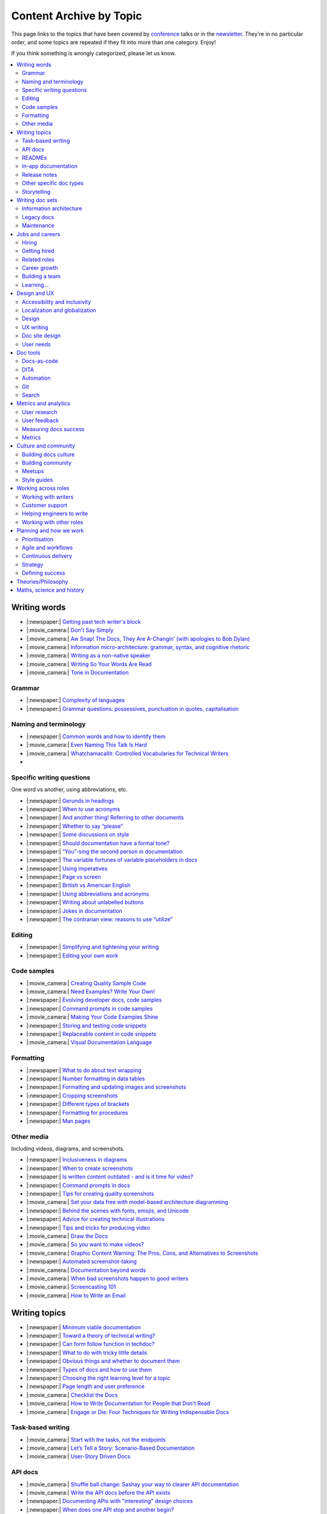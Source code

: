 Content Archive by Topic
========================

This page links to the topics that have been covered by `conference </conf/>`__ talks or in the `newsletter </newsletter/>`__.
They're in no particular order, and some topics are repeated if they fit into more than one category.
Enjoy!

If you think something is wrongly categorized, please let us know.

.. contents::
   :local:
   :depth: 2
   :backlinks: none
   
Writing words
-------------

- |:newspaper:| `Getting past tech writer's block </blog/newsletter-may-2023/#getting-past-tech-writer-s-block>`__
- |:movie_camera:| `Don't Say Simply </videos/prague/2018/don-t-say-simply-jim-fisher/>`__
- |:movie_camera:| `Aw Snap! The Docs, They Are A-Changin’ (with apologies to Bob Dylan) </videos/eu/2017/aw-snap-the-docs-they-are-a-changin-with-apologies-to-bob-dylan-kate-wilcox/>`__
- |:movie_camera:| `Information micro-architecture: grammar, syntax, and cognitive rhetoric </videos/eu/2016/information-micro-architecture-grammar-syntax-and-cognitive-rhetoric-rory-tanner/>`__
- |:movie_camera:| `Writing as a non-native speaker </videos/eu/2016/writing-as-a-non-native-speaker-istvan-zoltan-szabo/>`__
- |:movie_camera:| `Writing So Your Words Are Read </videos/na/2016/writing-so-your-words-are-read-tracy-osborn/>`__
- |:movie_camera:| `Tone in Documentation <https://www.youtube.com/watch?v=hmyTYDvOXsk&list=PLZAeFn6dfHpnHBLE4qEUwg1LjhDZEvC2A&index=8>`__

Grammar
~~~~~~~

- |:newspaper:| `Complexity of languages </blog/newsletter-april-2023/#setting-boundaries>`__
- |:newspaper:| `Grammar questions: possessives, punctuation in quotes, capitalisation </blog/newsletter-december-2018/#grammar-and-style-questions>`__

Naming and terminology
~~~~~~~~~~~~~~~~~~~~~~

- |:newspaper:| `Common words and how to identify them </blog/newsletter-june-2020/#common-words-and-how-to-identify-them>`__
- |:movie_camera:| `Even Naming This Talk Is Hard </videos/na/2017/even-naming-this-talk-is-hard-ruthie-bendor/>`__
- |:movie_camera:| `Whatchamacallit: Controlled Vocabularies for Technical Writers </videos/eu/2015/whatchamacallit-controlled-vocabularies-for-technical-writers-eboillat/>`__
- 

Specific writing questions
~~~~~~~~~~~~~~~~~~~~~~~~~~

One word vs another, using abbreviations, etc.

- |:newspaper:| `Gerunds in headings </blog/newsletter-october-2022/#gerunds-in-headings>`__
- |:newspaper:| `When to use acronyms </blog/newsletter-september-2022/#when-to-use-acronyms>`__
- |:newspaper:| `And another thing! Referring to other documents </blog/newsletter-july-2022/#and-another-thing-referring-to-other-documents>`__
- |:newspaper:| `Whether to say “please” </blog/newsletter-june-2022/#whether-to-say-please>`__
- |:newspaper:| `Some discussions on style </blog/newsletter-march-2020/#some-discussions-on-style>`__
- |:newspaper:| `Should documentation have a formal tone? </blog/newsletter-december-2019/#should-documentation-have-a-formal-tone>`__
- |:newspaper:| `“You”-sing the second person in documentation </blog/newsletter-november-2019/#you-sing-the-second-person-in-documentation>`__
- |:newspaper:| `The variable fortunes of variable placeholders in docs </blog/newsletter-may-2019/#the-variable-fortunes-of-variable-placeholders-in-docs>`__
- |:newspaper:| `Using imperatives </blog/newsletter-may-2018/#using-imperatives-in-documentation>`__
- |:newspaper:| `Page vs screen </blog/newsletter-august-2018/#in-the-time-of-web-based-applications-what-is-a-page-and-what-is-a-screen>`__
- |:newspaper:| `British vs American English </blog/newsletter-december-2017/#canceled-vs-cancelled-and-other-adventures-in-american-and-british-english>`__
- |:newspaper:| `Using abbreviations and acronyms </blog/newsletter-november-2016/#using-abbreviations-and-acronyms-in-documentation>`__
- |:newspaper:| `Writing about unlabelled buttons </blog/newsletter-july-2017/#documenting-unlabeled-buttons>`__
- |:newspaper:| `Jokes in documentation </blog/newsletter-july-2017/#keep-your-jokes-out-of-my-documentation>`__
- |:newspaper:| `The contrarian view: reasons to use “utilize” </blog/newsletter-march-2022/#the-contrarian-view-reasons-to-use-utilize>`__

Editing
~~~~~~~

- |:newspaper:| `Simplifying and tightening your writing </blog/newsletter-december-2016/#simplifying-and-tightening-your-writing>`__
- |:newspaper:| `Editing your own work </blog/newsletter-october-2017/#proofreading-and-copyediting-your-own-work>`__

Code samples
~~~~~~~~~~~~

- |:movie_camera:| `Creating Quality Sample Code </videos/portland/2020/creating-quality-sample-code-jessica-garson/>`__
- |:movie_camera:| `Need Examples? Write Your Own! </videos/prague/2020/need-examples-write-your-own-joe-malin/>`__
- |:newspaper:| `Evolving developer docs, code samples </blog/newsletter-april-2018/#evolving-your-developer-docs-as-your-product-matures>`__
- |:newspaper:| `Command prompts in code samples </blog/newsletter-october-2018/#to-prompt-or-not-to-prompt-that-is-the-question>`__
- |:movie_camera:| `Making Your Code Examples Shine </videos/portland/2018/making-your-code-examples-shine-larry-ullman/>`__
- |:newspaper:| `Storing and testing code snippets </blog/newsletter-september-2017/#storing-and-testing-code-snippets>`__
- |:newspaper:| `Replaceable content in code snippets </blog/newsletter-may-2017/#replaceable-content-in-code-snippets>`__
- |:movie_camera:| `Visual Documentation Language </videos/eu/2015/visual-documentation-language-sheinen/>`__

Formatting
~~~~~~~~~~

- |:newspaper:| `What to do about text wrapping </blog/newsletter-july-2019/#what-to-do-about-text-wrapping>`__
- |:newspaper:| `Number formatting in data tables </blog/newsletter-april-2018/#number-formatting-in-data-tables>`__
- |:newspaper:| `Formatting and updating images and screenshots </blog/newsletter-november-2017/#worth-it-images-screenshots>`__
- |:newspaper:| `Cropping screenshots </blog/newsletter-june-2017/#how-do-you-crop-your-screenshots>`__
- |:newspaper:| `Different types of brackets </blog/newsletter-november-2017/#a-by-any-other-name>`__
- |:newspaper:| `Formatting for procedures </blog/newsletter-march-2017/#know-the-rules-for-formatting-procedures-and-when-to-break-them>`__
- |:newspaper:| `Man pages </blog/newsletter-december-2017/#it-s-just-documentation-man>`__

Other media
~~~~~~~~~~~

Including videos, diagrams, and screenshots.

- |:newspaper:| `Inclusiveness in diagrams </blog/newsletter-february-2023/#inclusiveness-in-diagrams>`__
- |:newspaper:| `When to create screenshots </blog/newsletter-december-2022/#when-to-create-screenshots>`__
- |:newspaper:| `Is written content outdated - and is it time for video? </blog/newsletter-may-2022/#is-written-content-outdated-and-is-it-time-for-video>`__
- |:newspaper:| `Command prompts in docs </blog/newsletter-october-2020/#command-prompts-in-docs>`__
- |:newspaper:| `Tips for creating quality screenshots </blog/newsletter-may-2020/#tips-for-creating-quality-screenshots>`__
- |:movie_camera:| `Set your data free with model-based architecture diagramming </videos/portland/2020/set-your-data-free-with-model-based-architecture-diagramming-avi-flax/>`__
- |:newspaper:| `Behind the scenes with fonts, emojis, and Unicode </blog/newsletter-october-2019/#behind-the-scenes-with-fonts-emojis-and-unicode>`__
- |:newspaper:| `Advice for creating technical illustrations </blog/newsletter-august-2019/#advice-for-creating-technical-illustrations>`__
- |:newspaper:| `Tips and tricks for producing video </blog/newsletter-may-2019/#tips-and-tricks-for-producing-videos>`__
- |:movie_camera:| `Draw the Docs </videos/portland/2019/draw-the-docs-alicja-raszkowska/>`__
- |:movie_camera:| `So you want to make videos? </videos/prague/2018/so-you-want-to-make-videos-sarah-ley-hamilton/>`__
- |:movie_camera:| `Graphic Content Warning: The Pros, Cons, and Alternatives to Screenshots </videos/portland/2018/graphic-content-warning-the-pros-cons-and-alternatives-to-screenshots-steve-stegelin/>`__
- |:newspaper:| `Automated screenshot-taking </blog/newsletter-april-2018/#new-tool-to-try-out-automated-screenshots>`__
- |:movie_camera:| `Documentation beyond words </videos/eu/2017/documentation-beyond-words-chris-ward/>`__
- |:movie_camera:| `When bad screenshots happen to good writers </videos/eu/2016/when-bad-screenshots-happen-to-good-writers-swapnil-ogale/>`__
- |:movie_camera:| `Screencasting 101 </videos/eu/2015/screencasting-101-dpotter/>`__
- |:movie_camera:| `How to Write an Email </videos/eu/2015/how-to-write-an-email-ecaine/>`__

Writing topics
--------------

- |:newspaper:| `Minimum viable documentation </blog/newsletter-november-2022/#minimum-viable-documentation>`__
- |:newspaper:| `Toward a theory of technical writing? </blog/newsletter-july-2022/#toward-a-theory-of-technical-writing>`__
- |:newspaper:| `Can form follow function in techdoc? </blog/newsletter-april-2022/#can-form-follow-function-in-techdoc>`__
- |:newspaper:| `What to do with tricky little details </blog/newsletter-august-2020/#what-to-do-with-tricky-little-details>`__
- |:newspaper:| `Obvious things and whether to document them </blog/newsletter-june-2020/#obvious-things-and-whether-to-document-them>`__
- |:newspaper:| `Types of docs and how to use them </blog/newsletter-june-2020/#types-of-docs-and-how-to-use-them>`__
- |:newspaper:| `Choosing the right learning level for a topic </blog/newsletter-may-2020/#choosing-the-right-learning-level-for-a-topic>`__
- |:newspaper:| `Page length and user preference </blog/newsletter-april-2019/#page-length-and-user-preference>`__
- |:movie_camera:| `Checklist the Docs </videos/eu/2016/checklist-the-docs-daniel-beck/>`__
- |:movie_camera:| `How to Write Documentation for People that Don't Read </videos/na/2015/how-to-write-documentation-for-people-that-don-t-read-kburke/>`__
- |:movie_camera:| `Engage or Die: Four Techniques for Writing Indispensable Docs <https://www.youtube.com/watch?v=IMdyx4YJ0hQ&list=PLZAeFn6dfHpnHBLE4qEUwg1LjhDZEvC2A>`__

Task-based writing
~~~~~~~~~~~~~~~~~~

- |:movie_camera:| `Start with the tasks, not the endpoints </videos/na/2017/start-with-the-tasks-not-the-endpoints-sarah-hersh/>`__
- |:movie_camera:| `Let’s Tell a Story: Scenario-Based Documentation </videos/na/2015/let-s-tell-a-story-scenario-based-documentation-mness/>`__
- |:movie_camera:| `User-Story Driven Docs </videos/na/2015/user-story-driven-docs-jfernandes/>`__

API docs
~~~~~~~~

- |:movie_camera:| `Shuffle ball change: Sashay your way to clearer API documentation </videos/portland/2021/shuffle-ball-change-sashay-your-way-to-clearer-api-documentation-rachael-stavchansky/>`__
- |:movie_camera:| `Write the API docs before the API exists </videos/prague/2019/write-the-api-docs-before-the-api-exists-ben-ahmady/>`__
- |:newspaper:| `Documenting APIs with "interesting" design choices </blog/newsletter-february-2019/#documenting-apis-with-interesting-design-choices>`__
- |:newspaper:| `When does one API stop and another begin? </blog/newsletter-may-2018/#distinguishing-one-api-from-many>`__
- |:newspaper:| `API reference docs layout </blog/newsletter-december-2017/#thinking-hard-about-api-reference-docs-layout>`__
- |:newspaper:| `What do we mean by "API" </blog/newsletter-october-2017/#the-true-meaning-of-api>`__
- |:newspaper:| `Get started with API docs </blog/newsletter-february-2017/#getting-started-with-api-docs>`__
- |:movie_camera:| `So You Need to Document an API? </videos/na/2016/so-you-need-to-document-an-api-allison-reinheimer-moore/>`__

READMEs
~~~~~~~

- |:newspaper:| `READMEs on READMEs (and other README-related resources) </blog/newsletter-july-2019/#readmes-on-readmes-and-other-readme-related-resources>`__
- |:movie_camera:| `Hi, my name is README </videos/eu/2017/hi-my-name-is-readme-raphael-pierzina/>`__
- |:newspaper:| `READMEs and doc-driven development </blog/newsletter-august-2017/#readmes-and-doc-driven-development>`__
- |:movie_camera:| `Write the Readable README </videos/na/2016/write-the-readable-readme-daniel-beck/>`__
- |:movie_camera:| `README Driven Development <https://www.youtube.com/watch?v=2ZhLaahzrOQ&list=PLZAeFn6dfHpnHBLE4qEUwg1LjhDZEvC2A&index=6>`__

In-app documentation
~~~~~~~~~~~~~~~~~~~~~~

- |:movie_camera:| `Improve Customer Adoption with UI Help </videos/prague/2022/improve-customer-adoption-with-ui-help-prashant-mathapathi/>`__
- |:movie_camera:| `Bake a Little Documentation Love into Your Product </videos/prague/2020/bake-a-little-documentation-love-into-your-product-matt-reiner/>`__
- |:movie_camera:| `Tutorials, Tooltips, and Popups…oh MY! How to ease yourself and your users into in-app messaging. </videos/portland/2019/tutorials-tooltips-and-popupsoh-my-how-to-ease-yourself-and-your-users-into-in-app-messaging-meghan-mahar/>`__

Release notes
~~~~~~~~~~~~~~

- |:newspaper:| `Do we tell users what’s new in the docs? </blog/newsletter-march-2020/#do-we-tell-users-what-s-new-in-the-docs>`__
- |:movie_camera:| `Learning to love release notes </videos/prague/2018/learning-to-love-release-notes-anne-edwards/>`__

Other specific doc types
~~~~~~~~~~~~~~~~~~~~~~~~

Including how-tos, reference docs, tutorials, and books.

- |:newspaper:| `Documenting YAML Files </blog/newsletter-july-2023/#documenting-yaml-files>`__
- |:newspaper:| `Code samples: Comments and placeholder text </blog/newsletter-june-2023/#code-samples-comments-and-placeholder-text>`__
- |:newspaper:| `Templates for concept documentation </blog/newsletter-may-2022/#templates-for-concept-documentation>`__
- |:movie_camera:| `How to write a book for (and with) an open source community </videos/prague/2021/how-to-write-a-book-for-and-with-an-open-source-community-felicity-brand/>`__
- |:movie_camera:| `So you need to give bad news to users… </videos/prague/2021/so-you-need-to-give-bad-news-to-users-ryan-macklin-he-they/>`__
- |:movie_camera:| `Writing a perfect technical tutorial </videos/portland/2021/writing-a-perfect-technical-tutorial-jessica-garson/>`__
- |:newspaper:| `To answer, or not to answer: FAQs </blog/newsletter-may-2020/#to-answer-or-not-to-answer-faqs>`__
- |:movie_camera:| `Emulating the Teacher’s Approving Nod in Teaching Material </videos/prague/2020/emulating-the-teacher-s-approving-nod-in-teaching-material-tanks-transfeld/>`__
- |:movie_camera:| `How (and why) to make awesome video tutorials </videos/australia/2020/how-and-why-to-make-awesome-video-tutorials-sayraphim-lothian/>`__
- |:movie_camera:| `Microcontent: Designing & Developing Reusable Content </videos/australia/2020/microcontent-designing-developing-reusable-content-scott-deloach/>`__
- |:movie_camera:| `Writing Backwards: Documenting the End-of-Life of a Product </videos/portland/2020/writing-backwards-documenting-the-end-of-life-of-a-product-anni-bond/>`__
- |:movie_camera:| `Why SDK Docs Matter — And What I’m Doing About It! </videos/portland/2020/why-sdk-docs-matter-and-what-i-m-doing-about-it-shavindri-dissanayake-shavi/>`__
- |:movie_camera:| `The Power of Empathy in Support Documentation: A 5-Step Guide </videos/prague/2019/the-power-of-empathy-in-support-documentation-a-5-step-guide-plamena-maleva/>`__
- |:movie_camera:| `101 to 404s: How to write great error messages </videos/prague/2019/101-to-404s-how-to-write-great-error-messages-james-scott/>`__
- |:movie_camera:| `SDK Reference Manuals: A flow-based approach </videos/portland/2019/sdk-reference-manuals-a-flow-based-approach-chris-bush/>`__
- |:movie_camera:| `"It's a Feature" - Documenting Known Issues and Product Shortcomings </videos/prague/2018/it-s-a-feature-documenting-known-issues-and-product-shortcomings-ivana-devcic/>`__
- |:movie_camera:| `Writing the Next Great Tech Book </videos/portland/2018/writing-the-next-great-tech-book-brian-macdonald/>`__
- |:newspaper:| `Code comments and other musings on developer docs </blog/newsletter-april-2019/#what-s-in-a-code-comment-and-other-musings-on-developer-docs>`__
- |:movie_camera:| `The Facts About FAQs </videos/portland/2018/the-facts-about-faqs-ashleigh-rentz/>`__
- |:movie_camera:| `Not the Docs: content and voice on a developer blog </videos/portland/2018/not-the-docs-content-and-voice-on-a-developer-blog-havi-hoffman/>`__
- |:movie_camera:| `"You never get a second chance to make a first impression": writing great "getting started" documentation </videos/eu/2017/you-never-get-a-second-chance-to-make-a-first-impression-writing-great-getting-started-documentation-tim-rogers/>`__
- |:movie_camera:| `Writing a book in 2017 </videos/eu/2017/writing-a-book-in-2017-thomas-parisot/>`__
- |:movie_camera:| `Do you know a runbook from a flip book? How sysadmins use documentation </videos/na/2017/do-you-know-a-runbook-from-a-flip-book-how-sysadmins-use-documentation-andrea-longo/>`__
- |:newspaper:| `Maintaining command reference pages </blog/newsletter-october-2016/#writing-and-maintaining-command-reference-pages>`__
- |:movie_camera:| `Code the Docs: Interactive Document Environments </videos/na/2016/code-the-docs-interactive-document-environments-tim-nugent-paris-buttfield-addison/>`__
- |:movie_camera:| `The Federated Wiki </videos/na/2015/keynote-the-federated-wiki-ward-cunningham/>`__
- |:movie_camera:| `Designing Information for Growth </videos/na/2015/designing-information-for-growth-mdevoto/>`__
- |:movie_camera:| `Blogging as Non-Traditional Support Documentation <https://www.youtube.com/watch?v=QTTA9wq1qls&list=PLZAeFn6dfHpnHBLE4qEUwg1LjhDZEvC2A&index=14>`__
- |:movie_camera:| `What I learned writing a lousy tech book <https://www.youtube.com/watch?v=w1L2SgQuv6Q&list=PLZAeFn6dfHpnHBLE4qEUwg1LjhDZEvC2A&index=19>`__

Storytelling
~~~~~~~~~~~~

- |:movie_camera:| `When Wishing Still Helped … What Folklore Can Teach Us about Technical Writing </videos/prague/2020/when-wishing-still-helped-what-folklore-can-teach-us-about-technical-writing-ingrid-k-towey/>`__
- |:movie_camera:| `Storytelling for Technical Products - What We Can Learn from Lego and Pixar </videos/australia/2020/storytelling-for-technical-products-what-we-can-learn-from-lego-and-pixar-akshay-iyer/>`__
- |:movie_camera:| `Wild Geeks: Poetry in the Digital Age </videos/prague/2019/wild-geeks-poetry-in-the-digital-age-ellie-farrier/>`__
- |:movie_camera:| `Telling a Great Story on GitHub </videos/eu/2017/telling-a-great-story-on-github-lauri-apple/>`__
- |:movie_camera:| `What Writing Fiction Teaches You About Writing Documentation </videos/na/2016/what-writing-fiction-teaches-you-about-writing-documentation-thursday-bram/>`__
- |:movie_camera:| `Documenting your Story - Crafting a good presentation </videos/eu/2015/documenting-your-story-crafting-a-good-presentation-cward/>`__
- |:movie_camera:| `Elevating the Hedgehog: Creativity in Tech Writing </videos/na/2015/elevating-the-hedgehog-creativity-in-tech-writing-tfranko/>`__
- |:movie_camera:| `Let’s Tell a Story: Scenario-Based Documentation </videos/na/2015/let-s-tell-a-story-scenario-based-documentation-mness/>`__

Writing doc sets
----------------

- |:newspaper:| `Public vs. private docs </blog/newsletter-june-2023/#public-vs-private-docs>`__
- |:movie_camera:| `Don’t shoot yourself in the foot with content reuse </videos/portland/2022/don-t-shoot-yourself-in-the-foot-with-content-reuse-anna-gasparyan/>`__
- |:movie_camera:| `How to launch your startup with good docs </videos/prague/2019/how-to-launch-your-startup-with-good-docs-brian-lemke/>`__
- |:movie_camera:| `Delivering Documents For All Three Use Cases </videos/au/2017/delivering-documents-for-all-three-use-cases-margaret-fero/>`__
- |:movie_camera:| `What nobody tells you about documentation </videos/eu/2017/the-four-kinds-of-documentation-and-why-you-need-to-understand-what-they-are-daniele-procida/>`__

Information architecture
~~~~~~~~~~~~~~~~~~~~~~~~

- |:newspaper:| `Where should support content live? </blog/newsletter-april-2022/#where-should-support-content-live>`__
- |:movie_camera:| `More than words: Reviewing and updating your information architecture </videos/prague/2021/more-than-words-reviewing-and-updating-your-information-architecture-lana-brindley-she-her/>`__
- |:newspaper:| `Organizing docs by role, or by topic? </blog/newsletter-october-2020/#organizing-docs-by-role-or-by-topic>`__
- |:newspaper:| `A conversation about docs cleanup </blog/newsletter-june-2019/#order-from-chaos-or-a-conversation-about-docs-cleanup>`__
- |:newspaper:| `Information architecture resources </blog/newsletter-october-2018/#resources-for-planning-out-your-information-architecture>`__
- |:newspaper:| `Tagging docs </blog/newsletter-march-2018/#the-whys-and-wherefores-of-tagging-docs>`__
- |:movie_camera:| `Building navigation for your doc site: 5 best practices </videos/na/2017/building-navigation-for-your-doc-site-5-best-practices-tom-johnson/>`__
- |:newspaper:| `Navigation tabs for different audiences </blog/newsletter-february-2017/#pros-and-cons-of-using-tabbed-content-for-multiple-audiences>`__
- |:movie_camera:| `Information micro-architecture: grammar, syntax, and cognitive rhetoric </videos/eu/2016/information-micro-architecture-grammar-syntax-and-cognitive-rhetoric-rory-tanner/>`__
- |:movie_camera:| `Search and find. How we made MDN discoverable <https://www.youtube.com/watch?v=02DYqMD1ihs&index=7&list=PLZAeFn6dfHpnHBLE4qEUwg1LjhDZEvC2A>`__

Legacy docs
~~~~~~~~~~~

- |:movie_camera:| `Organizing a Confluence hoard, or, does this page spark joy? </videos/prague/2020/organizing-a-confluence-hoard-or-does-this-page-spark-joy-abigail-sutherland/>`__
- |:movie_camera:| `Legacy content from various perspectives </videos/australia/2020/legacy-content-from-various-perspectives-marcelina-haftka/>`__
- |:movie_camera:| `When Agile Fails: Working on Large Documentation Projects </videos/australia/2020/when-agile-fails-working-on-large-documentation-projects-lana-brindley/>`__
- |:movie_camera:| `How to tear down existing documentation and rewrite docs that actually work </videos/prague/2018/how-to-tear-down-existing-documentation-and-rewrite-docs-that-actually-work-alexandra-white/>`__
- |:movie_camera:| `Tackling technical debt in the docs </videos/prague/2018/tackling-technical-debt-in-the-docs-louise-fahey/>`__
- |:movie_camera:| `Where do I start? The art and practice of documentation triage </videos/portland/2018/where-do-i-start-the-art-and-practice-of-documentation-triage-neal-kaplan/>`__
- |:movie_camera:| `Rewrite the Docs!: Field Notes from the Radical IT department </videos/portland/2018/rewrite-the-docs-field-notes-from-the-radical-it-department-camille-acey/>`__
- |:movie_camera:| `Deprecate and destroy: documenting your software’s last days </videos/eu/2017/deprecate-and-destroy-documenting-your-software-s-last-days-daniel-d-beck/>`__
- |:movie_camera:| `MacGyvering your docs </videos/eu/2015/macgyvering-your-docs-proeland/>`__
- |:movie_camera:| `What Can Brownfield Do For You? </videos/na/2015/what-can-brownfield-do-for-you-mnishiyama/>`__

Maintenance
~~~~~~~~~~~

- |:movie_camera:| `Maintaining Documentation: Make It Easy! </videos/prague/2022/maintaining-documentation-make-it-easy-emilia-juda-zbay/>`__
- |:newspaper:| `Broken links and how to find them </blog/newsletter-june-2020/#broken-links-and-how-to-find-them>`__
- |:movie_camera:| `Finding the line: Balancing business continuity and documentation debt </videos/portland/2020/finding-the-line-balancing-business-continuity-and-documentation-debt-luca-janssens/>`__
- |:movie_camera:| `Future-Proofing Your Support Visuals </videos/prague/2020/future-proofing-your-support-visuals-jen-weaver/>`__
- |:newspaper:| `When you find inaccuracies in your docs </blog/newsletter-february-2020/#when-you-find-inaccuracies-in-your-docs>`__
- |:movie_camera:| `Making Yourself Redundant on Day One <https://www.youtube.com/watch?v=QYMUh55eXcY&list=PLy70RNJ7dYrJ1wANiqa7ObwUnoJjouQjt&index=9>`__
- |:newspaper:| `Making docs maintainable </blog/newsletter-august-2017/#making-docs-maintainable>`__

Jobs and careers
----------------

- |:newspaper:| `What to do after surviving layoffs </blog/newsletter-may-2023/#what-to-do-after-surviving-layoffs>`__
- |:newspaper:| `Knowledge transfer for documentarians </blog/newsletter-november-2022/#knowledge-transfer-for-documentarians>`__
- |:newspaper:| `Joining as a manager </blog/newsletter-november-2022/#joining-as-a-manager>`__
- |:movie_camera:| `Hustling for Fun and Profit as a Technical Writer: A Freelancing Starter Kit </videos/prague/2021/hustling-for-fun-and-profit-as-a-technical-writer-a-freelancing-starter-kit-karen-sawrey/>`__
- |:newspaper:| `Salary survey </blog/newsletter-april-2020/#salary-survey-speculations>`__
- |:newspaper:| `For those who might consider freelancing </blog/newsletter-july-2019/#for-those-who-might-consider-freelancing>`__

Hiring
~~~~~~~

- |:movie_camera:| `Fostering Technical Writing in Developing Nations </videos/prague/2019/fostering-technical-writing-in-developing-nations-prerana-pradhan/>`__
- |:newspaper:| `Using writing tests when hiring </blog/newsletter-august-2019/#using-writing-tests-when-hiring>`__
- |:newspaper:| `Running objective interviews </blog/newsletter-june-2019/#running-objective-interviews>`__
- |:newspaper:| `Developer to documentarian ratio </blog/newsletter-may-2019/#developer-to-documentarian-ratio>`__
- |:newspaper:| `Hiring and getting hired guide </blog/newsletter-november-2018/#how-to-hire-a-documentarian>`__
- |:movie_camera:| `Starting from Scratch: Finding and Hiring Junior Writers </videos/portland/2018/starting-from-scratch-finding-and-hiring-junior-writers-sarah-day/>`__
- |:movie_camera:| `Interviewing and hiring technical writers: the Siberian way </videos/na/2017/interviewing-and-hiring-technical-writers-the-siberian-way-sam-faktorovich/>`__
- |:newspaper:| `Hiring for technical background </blog/newsletter-december-2016/#hiring-for-technical-background>`__

Getting hired
~~~~~~~~~~~~~

- |:newspaper:| `Setting Up for Success as a Neurodivergent Person </blog/newsletter-july-2023/#setting-up-for-success-as-a-neurodivergent-person>`__
- |:newspaper:| `Extreme take-home tests </blog/newsletter-june-2023/#extreme-take-home-tests>`__
- |:newspaper:| `Building an API portfolio </blog/newsletter-april-2023/#building-an-api-portfolio>`__
- |:newspaper:| `Certifications and qualifications </blog/newsletter-july-2022/#certifications-and-qualifications>`__
- |:newspaper:| `Breaking into tech writing </blog/newsletter-april-2022/#breaking-into-tech-writing>`__
- |:newspaper:| `Job listings and managing your assumptions </blog/newsletter-march-2020/#job-listings-and-managing-your-assumptions>`__
- |:newspaper:| `Cover letters </blog/newsletter-march-2019/#the-whys-and-wherefores-of-cover-letters>`__
- |:newspaper:| `Hiring and getting hired guide </blog/newsletter-november-2018/#how-to-hire-a-documentarian>`__
- |:movie_camera:| `Document Yourself: Practical Tips for a Low(er)-Stress Portfolio </videos/portland/2018/document-yourself-practical-tips-for-a-low-er-stress-portfolio-erin-grace/>`__
- |:newspaper:| `Questions to ask at your job interview </blog/newsletter-february-2018/#questions-to-ask-during-a-job-interview>`__
- |:newspaper:| `More questions to ask at your job interview </blog/newsletter-november-2017/#it-s-your-turn-to-ask-the-questions>`__
- |:newspaper:| `Creating a doc portfolio </blog/newsletter-september-2017/#doc-portfolios-a-perpetual-conundrum>`__
- |:newspaper:| `Writing a resume </blog/newsletter-august-2017/#what-resume-advice-is-the-right-resume-advice>`__
- |:newspaper:| `Putting together a portfolio </blog/newsletter-october-2016/#putting-together-a-technical-writing-portfolio>`__
- |:newspaper:| `Maintaining a portfolio </hiring-guide/portfolios/>`__

Related roles
~~~~~~~~~~~~~

- |:movie_camera:| `Is Tech Writer a Tester, and Vice Versa, Is Tester a Tech Writer? </videos/portland/2021/is-tech-writer-a-tester-and-vice-versa-is-tester-a-tech-writer-ines-stefanovic/>`__
- |:newspaper:| `A tale of two careers </blog/newsletter-august-2020/#a-tale-of-two-careers>`__
- |:movie_camera:| `What Writing Dictionaries Taught Me About Writing Documentation (And What I Had to Unlearn) </videos/portland/2018/what-writing-dictionaries-taught-me-about-writing-documentation-and-what-i-had-to-unlearn-erin-mckean/>`__
- |:newspaper:| `Exploring other careers </blog/newsletter-february-2017/#exploring-your-technical-writing-career-options>`__
- |:newspaper:| `Docs and content strategists </blog/newsletter-november-2016/#how-do-documentation-and-content-strategy-intersect>`__
- |:newspaper:| `Developer relations/evangelism/advocacy </blog/newsletter-october-2017/#defining-developer-relations-evangelism-advocacy>`__
- |:movie_camera:| `Caring Systems: Documentation as care </videos/na/2017/caring-systems-documentation-as-care-amelia-abreu/>`__
- |:movie_camera:| `Operations Technical Writing for Data Centers </videos/eu/2016/operations-technical-writing-for-data-centers-joan-wendt/>`__
- |:movie_camera:| `Beyond Software - Learning from Other Technical Writers </videos/eu/2016/beyond-software-learning-from-other-technical-writers-chris-ward/>`__
- |:movie_camera:| `Oops, I Became an Engineer </videos/na/2016/oops-i-became-an-engineer-tara-scherner-de-la-fuente/>`__

Career growth
~~~~~~~~~~~~~

- |:newspaper:| `How to describe career progression </blog/newsletter-may-2023/#how-to-describe-career-progression>`__
- |:newspaper:| `Is coding necessary to write good docs? </blog/newsletter-september-2022/#is-coding-necessary-to-write-good-docs>`__
- |:newspaper:| `What’s in a (role) name, after all? </blog/newsletter-may-2022/#what-s-in-a-role-name-after-all>`__
- |:movie_camera:| `Beating the Virginia Blues: Thru-hiking strategies to help you survive your next big project </videos/portland/2022/beating-the-virginia-blues-thru-hiking-strategies-to-help-you-survive-your-next-kate-mueller/>`__
- |:newspaper:| `Taking steps into leadership </blog/newsletter-february-2022/#taking-steps-into-leadership>`__
- |:movie_camera:| `Docs leadership: How to become a stronger leader for your team </videos/prague/2021/docs-leadership-how-to-become-a-stronger-leader-for-your-team-jenn-leaver/>`__
- |:movie_camera:| `From travel content to technical content: my journey </videos/prague/2021/from-travel-content-to-technical-content-my-journey-kate-santo/>`__
- |:newspaper:| `A magnificent array of management topics </blog/newsletter-july-2020/#a-magnificent-array-of-management-topics>`__
- |:movie_camera:| `From Graffiti Writer to Technical Writer </videos/prague/2020/from-graffiti-writer-to-technical-writer-kruno-golubi/>`__
- |:movie_camera:| `Overcoming the Plight of Lone Writers </videos/australia/2020/overcoming-the-plight-of-lone-writers-ankita-tripathi/>`__
- |:newspaper:| `Leading and following: finding a mentor, being a mentor </blog/newsletter-october-2019/#leading-and-following-finding-a-mentor-being-a-mentor>`__
- |:newspaper:| `Feeling like a fraud and how to deal with it </blog/newsletter-october-2019/#feeling-like-a-fraud-and-how-to-deal-with-it>`__
- |:movie_camera:| `Fostering Talent: Mentorship, Peer Reviews and Going Beyond Your Job Description </videos/prague/2019/fostering-talent-mentorship-peer-reviews-and-going-beyond-your-job-description-arran-southall/>`__
- |:newspaper:| `Making the leap to managing writers </blog/newsletter-july-2019/#making-the-leap-to-managing-writers>`__
- |:movie_camera:| `Writer? Editor? Teacher? </videos/portland/2019/writer-editor-teacher-kathleen-juell/>`__
- |:movie_camera:| `Harvest Past Experience to be a Great Tech Writer </videos/portland/2019/harvest-past-experience-to-be-a-great-tech-writer-mark-f-iverson/>`__
- |:newspaper:| `Tips for lone writers starting from scratch </blog/newsletter-february-2019/#tips-for-lone-writers-starting-from-scratch>`__
- |:newspaper:| `Personal development goals </blog/newsletter-february-2019/#personal-development-goals-for-documentarians>`__
- |:newspaper:| `Career paths </blog/newsletter-december-2018/#technical-writing-career-paths>`__
- |:newspaper:| `Distinguishing between junior vs senior tech writers </blog/newsletter-june-2018/#junior-vs-senior-technical-writers>`__
- |:newspaper:| `Alternative titles to technical writer </blog/newsletter-april-2018/#rebranding-technical-writer>`__
- |:newspaper:| `Imposter syndrome </blog/newsletter-march-2018/#selling-yourself-short-impostor-syndrome-among-tech-writers>`__
- |:movie_camera:| `An Alien Looking From the Outside In: Main Takeaways After One Year in Documentation </videos/eu/2017/an-alien-looking-from-the-outside-in-main-takeaways-after-one-year-in-documentation-meike-chabowski/>`__
- |:newspaper:| `Job titles (real and imagined) </blog/newsletter-march-2017/#studies-in-comparative-job-titles>`__
- |:movie_camera:| `We’re Not in Kansas Anymore: How to Find Courage while Following the Technical Doc Road </videos/na/2016/we-re-not-in-kansas-anymore-how-to-find-courage-while-following-the-technical-doc-road-christy-lutz/>`__
- |:movie_camera:| `IMPOSTER NO MORE: How Tech Writers Can Shed Self-Doubt, Embrace Uncertainty, and Surf the Upcoming Swerve in Technical Documentation </videos/eu/2015/imposter-no-more-how-tech-writers-can-shed-self-doubt-embrace-uncertainty-and-surf-the-upcoming-swerve-in-technical-documentation-rmacnamara/>`__


Building a team
~~~~~~~~~~~~~~~

Including onboarding new writers

- |:newspaper:| `When less is NOT more </blog/newsletter-february-2023/#when-less-is-not-more>`__
- |:movie_camera:| `How I convinced my boss to build our docs team </videos/prague/2022/how-i-convinced-my-boss-to-build-our-docs-team-karissa-van-baulen/>`__
- |:movie_camera:| `From Me to Us: Building a docs team from the ground up </videos/portland/2022/from-me-to-us-building-a-docs-team-from-the-ground-up-lana-brindley-she-her/>`__
- |:movie_camera:| `Level Up - Onboarding that enables writers to thrive </videos/portland/2021/level-up-onboarding-that-enables-writers-to-thrive-nicola-yap/>`__
- |:movie_camera:| `Onboard yourself: How to get set-up for success in a new role </videos/australia/2020/onboard-yourself-how-to-get-set-up-for-success-in-a-new-role-michael-belton/>`__


Learning...
~~~~~~~~~~~

- |:movie_camera:| `The Art of Asking Questions </videos/prague/2022/the-art-of-asking-questions-jeff-smith/>`__
- |:newspaper:| `What we’re learning in #learn-tech-writing </blog/newsletter-october-2020/#what-we-re-learning-in-learn-tech-writing>`__
- |:movie_camera:| `Read the Rules: What technical writers can learn from board game design </videos/portland/2020/read-the-rules-what-technical-writers-can-learn-from-board-game-design-matthew-baldwin/>`__
- |:newspaper:| `Learning regular expressions (regex) </blog/newsletter-october-2020/#learning-regular-expressions-regex>`__
- |:newspaper:| `Book club: an intro to ‘Every Page is Page One’ </blog/newsletter-april-2020/#book-club-an-intro-to-every-page-is-page-one>`__
- |:newspaper:| `Learning material recommendations - fundamentals of tech writing, contenet strategy, API docs, Git </blog/newsletter-march-2020/#learning-material-recommendations>`__
- |:newspaper:| `#learn-tech-writing book club </blog/newsletter-february-2020/#learn-tech-writing-book-club>`__
- |:newspaper:| `Learning tech writing </blog/newsletter-november-2018/#recommended-reads>`__
- |:newspaper:| `Recommended books </blog/newsletter-november-2018/#recommended-reads>`__
- |:newspaper:| `Learning Git </blog/newsletter-april-2017/#starter-kit-for-command-line-git>`__
- |:newspaper:| `Get started with API docs </blog/newsletter-february-2017/#getting-started-with-api-docs>`__

Design and UX
-------------

Accessibility and inclusivity
~~~~~~~~~~~~~~~~~~~~~~~~~~~~~

- |:movie_camera:| `ADHD and its impact on the Creative Process for Writers </videos/prague/2022/adhd-and-its-impact-on-the-creative-process-for-writers-tyler-smith/>`__
- |:movie_camera:| `Writing Documentation with Neurodivergent Open Source Contributors In Mind </videos/portland/2021/writing-documentation-with-neurodivergent-open-source-contributors-in-mind-rin-oliver/>`__
- |:movie_camera:| `Moving beyond empathy: a11y in documentation </videos/portland/2020/moving-beyond-empathy-a11y-in-documentation-alexandra-white/>`__
- |:newspaper:| `Resources for diverse example names </blog/newsletter-july-2020/#resources-for-diverse-example-names>`__
- |:movie_camera:| `Inclusive environments are better: science says so </videos/prague/2019/inclusive-environments-are-better-science-says-so-ilona-koren-deutsch/>`__
- |:movie_camera:| `A11y-Friendly Documentation </videos/prague/2018/a11y-friendly-documentation-carolyn-stransky/>`__
- |:newspaper:| `Accessibility for colour blindness </blog/newsletter-august-2017/#accessible-docs-colorblindness-edition>`__
- |:newspaper:| `Screen readers and svgs </blog/newsletter-may-2017/#screen-readers-and-accessibility>`__
- |:movie_camera:| `Sticks & Stones... Microaggressions & Inclusive Language at Work </videos/eu/2017/sticks-stones-microaggressions-inclusive-language-at-work-cory-williamson-cardneau/>`__
- |:newspaper:| `Alt text best practices </blog/newsletter-march-2017/#resources-and-best-practices-for-alt-text>`__
- |:newspaper:| `Improving diversity in docs </blog/newsletter-october-2016/#improving-diversity-in-our-docs>`__
- |:newspaper:| `Responsible communication guide </blog/newsletter-october-2016/#coming-soon-the-responsible-communication-guide>`__
- |:movie_camera:| `Accessible Math on the Web: A Server/Client Solution </videos/na/2016/accessible-math-on-the-web-a-server-client-solution-tim-arnold/>`__
- |:movie_camera:| `Inclusive Tech Docs - TechComm Meets Accessibility </videos/eu/2015/inclusive-tech-docs-techcomm-meets-accessibility-rmatic/>`__

Localization and globalization
~~~~~~~~~~~~~~~~~~~~~~~~~~~~~~

- |:movie_camera:| `Creating documentation for the African audience </videos/prague/2022/creating-documentation-for-the-african-audience-benny-ifeanyi-iheagwara/>`__
- |:movie_camera:| `Toward the broader globalization of Open Source: documenting your localisation Journey </videos/prague/2022/toward-the-broader-globalization-of-open-source-documenting-your-localisation-j-melissa-black/>`__
- |:movie_camera:| `How I use applied linguistics to be a better technical writer </videos/prague/2021/how-i-use-applied-linguistics-to-be-a-better-technical-writer-kat-stoica-ostenfeld/>`__
- |:movie_camera:| `Influence your customer outreach with best practices for internationalization </videos/australia/2020/influence-your-customer-outreach-with-best-practices-for-internationalization-vikram-mulay/>`__
- |:movie_camera:| `Globalise the docs </videos/portland/2020/globalise-the-docs-lucy-carey/>`__
- |:movie_camera:| `Found in Translation: Lessons from a Year of Open Source Localization </videos/prague/2019/found-in-translation-lessons-from-a-year-of-open-source-localization-zachary-sarah-corleissen/>`__
- |:movie_camera:| `Localize the Docs! </videos/portland/2019/localize-the-docs-paul-wallace/>`__


Design
~~~~~~~

- |:movie_camera:| `When documenting is designing: How to assist API design as a technical writer </videos/prague/2021/when-documenting-is-designing-how-to-assist-api-design-as-a-technical-writer-fabrizio-ferri-benedetti/>`__
- |:movie_camera:| `Surprise! You’re a designer now. </videos/prague/2019/surprise-you-re-a-designer-now-kelly-obrien/>`__
- |:newspaper:| `Docs and design: When docs can’t fix all the things </blog/newsletter-november-2019/#docs-and-design-when-docs-can-t-fix-all-the-things>`__
- |:movie_camera:| `How I decided to do this talk </videos/au/2017/how-i-decided-to-do-this-talk-gap-analysis-and-pull-apart-documentation-planning-laura-bailey>`__
- |:movie_camera:| `Peanuts and Minimalism and Technical Writing </videos/au/2017/peanuts-and-minimalism-and-technical-writing-brice-fallon/>`__
- |:movie_camera:| `Writing for what matters. Writing for thinking. </videos/eu/2015/writing-for-what-matters-writing-for-thinking-znemec/>`__
- |:movie_camera:| `We Are All Abbott and Costello </videos/na/2015/keynote-we-are-all-abbott-and-costello-maria-riefer-johnston/>`__
- |:movie_camera:| `Designing Information for Growth </videos/na/2015/designing-information-for-growth-mdevoto/>`__
- |:movie_camera:| `advanced web typography <https://www.youtube.com/watch?v=pQ1vx8DlLag&index=3&list=PLZAeFn6dfHpnHBLE4qEUwg1LjhDZEvC2A>`__

UX writing
~~~~~~~~~~

- |:newspaper:| `Edge cases and when (and where!) to document them </blog/newsletter-june-2022/#edge-cases-and-when-and-where-to-document-them>`__
- |:movie_camera:| `Invisible influence — the documentation behind UX copy </videos/portland/2021/invisible-influence-the-documentation-behind-ux-copy-katherine-karaus/>`__
- |:movie_camera:| `Little words, big ideas: How to write microcopy that works </videos/australia/2020/little-words-big-ideas-how-to-write-microcopy-that-works-yael-ben-david/>`__
- |:movie_camera:| `UX Writing - Let Your Product Speak <https://www.youtube.com/watch?v=TGdm-1vVLDw&index=10&list=PLy70RNJ7dYrJ1wANiqa7ObwUnoJjouQjt>`__
- |:movie_camera:| `Creating experiences with information <https://www.youtube.com/watch?v=N_fUHIu9cl4&list=PLy70RNJ7dYrJ1wANiqa7ObwUnoJjouQjt&index=6>`__
- |:movie_camera:| `Conversational UI for Writers </videos/au/2017/conversational-uis-for-writers-chris-ward/>`__
- |:newspaper:| `Enforcing UI style guides </blog/newsletter-june-2017/#the-enforcer-ui-style-guides-edition>`__
- |:newspaper:| `Auditing UI text </blog/newsletter-february-2017/#running-an-effective-audit-of-your-ui-text>`__
- |:newspaper:| `Writing error messages </blog/newsletter-june-2018/#short-advice-for-writing-error-messages>`__
- |:movie_camera:| `Error Messages: Being Humble, Human, and Helpful will make users Happy </videos/na/2017/error-messages-being-humble-human-and-helpful-will-make-users-happy-kate-voss/>`__
- |:newspaper:| `Docs and content strategists </blog/newsletter-november-2016/#how-do-documentation-and-content-strategy-intersect>`__
- |:newspaper:| `What to include in UI copy </blog/newsletter-september-2016/#what-to-include-in-your-ui-copy>`__
- |:movie_camera:| `Using meaningful names to improve API-documentation </videos/eu/2016/using-meaningful-names-to-improve-api-documentation-jan-christian-krause/>`__
- |:movie_camera:| `Watch that tone! Creating an information experience in the Atlassian voice </videos/eu/2016/watch-that-tone-creating-an-information-experience-in-the-atlassian-voice-sarah-karp/>`__
- |:movie_camera:| `Copy That: Helping your Users Succeed with Effective Product Copy </videos/na/2016/copy-that-helping-your-users-succeed-with-effective-product-copy-sarah-day/>`__
- |:movie_camera:| `Atlassian: My Information Experience Adventure </videos/na/2016/atlassian-my-information-experience-adventure-daniel-stevens/>`__
- |:movie_camera:| `Before the docs: writing for user interfaces </videos/eu/2015/before-the-docs-writing-for-user-interfaces-baitman/>`__
- |:movie_camera:| `Keep ‘em playing </videos/na/2015/keep-em-playing-tpodmajersky/>`__

Doc site design
~~~~~~~~~~~~~~~

- |:movie_camera:| `A treasure map for the doc – Exploring the discoverability of documentation </videos/australia/2020/a-treasure-map-for-the-doc-exploring-the-discoverability-of-documentation-marika-vertzonis/>`__
- |:movie_camera:| `Disagree with “I Agree”. Enforcing better data privacy through the language of documentation </videos/prague/2019/disagree-with-i-agree-enforcing-better-data-privacy-through-the-language-of-documentation-karen-sawrey/>`__
- |:movie_camera:| `Responsive Content - Presenting Your information On Any Device <https://www.youtube.com/watch?v=z7KBdPyRb18&index=5&list=PLy70RNJ7dYrJ1wANiqa7ObwUnoJjouQjt>`__
- |:newspaper:| `"Last updated" in docs </blog/newsletter-july-2017/#struggles-with-dates-and-versions>`__
- |:newspaper:| `Documentation bylines </blog/newsletter-march-2017/#should-documentation-have-bylines>`__
- |:newspaper:| `Meaningful URLs </blog/newsletter-october-2017/#putting-our-urls-to-work-for-us-and-our-readers>`__
- |:newspaper:| `API reference docs layout </blog/newsletter-december-2017/#thinking-hard-about-api-reference-docs-layout>`__
- |:movie_camera:| `Code the Docs: Interactive Document Environments </videos/na/2016/code-the-docs-interactive-document-environments-tim-nugent-paris-buttfield-addison/>`__
- |:newspaper:| `Can form follow function in techdoc? </blog/newsletter-april-2022/#can-form-follow-function-in-techdoc>`__

User needs
~~~~~~~~~~

- |:movie_camera:| `The Baseline – Or Technical Writing for Non-Technical Readers </videos/prague/2020/the-baseline-or-technical-writing-for-non-technical-readers-paul-brown/>`__
- |:movie_camera:| `Seeing your docs through different eyes: Mapping doc users’ experiences </videos/prague/2019/seeing-your-docs-through-different-eyes-mapping-doc-users-experiences-aaron-collier/>`__
- |:movie_camera:| `Documenting known unknowns </videos/prague/2019/documenting-known-unknowns-alison-macneil/>`__
- |:movie_camera:| `Requirements that you didn't know were there </videos/eu/2017/requirements-that-you-didn-t-know-were-there-lesia-zasadna/>`__
- |:movie_camera:| `As Good As It Gets: Why Better Trumps Best </videos/eu/2016/pretty-hurts-why-better-trumps-best-riona-macnamara/>`__
- |:movie_camera:| `API documentation: Exploring the information needs of software developers </videos/eu/2016/api-documentation-exploring-the-information-needs-of-software-developers-michael-meng/>`__
- |:movie_camera:| `Documentation with Human Connection </videos/na/2016/documentation-with-human-connection-hannah-gilberg/>`__
- |:movie_camera:| `User-Story Driven Docs </videos/na/2015/user-story-driven-docs-jfernandes/>`__

Doc tools
---------

- |:newspaper:| `Choosing a CCMS or a static site generator </blog/newsletter-june-2023/#choosing-a-ccms-or-a-static-site-generator>`__
- |:movie_camera:| `Two years of Markdoc: what we’ve learned about balancing developer and author experience </videos/prague/2022/two-years-of-markdoc-what-we-ve-learned-about-balancing-developer-and-author-ex-ryan-paul/>`__
- |:newspaper:| `Standards in documentation tooling </blog/newsletter-december-2021/#standards-in-documentation-tooling>`__
- |:movie_camera:| `Hitchhiker’s Guide to Documentation Tools and Processes </videos/prague/2021/hitchhiker-s-guide-to-documentation-tools-and-processes-lukas-reu-ner/>`__
- |:movie_camera:| `Putting the “tech” in technical writer </videos/portland/2021/putting-the-tech-in-technical-writer-swapnil-ogale/>`__
- |:movie_camera:| `Documentation as an application: enabling interactive content that is tailored to the user </videos/portland/2020/documentation-as-an-application-enabling-interactive-content-that-is-tailored-to-the-user-ryan-paul/>`__
- |:movie_camera:| `Model-view-docs: taming large-scale documentation projects using structured data </videos/portland/2020/model-view-docs-taming-large-scale-documentation-projects-using-structured-data-luc-perkins/>`__
- |:movie_camera:| `The Rocky Road to DocOps </videos/prague/2020/the-rocky-road-to-docops-chris-noonan/>`__
- |:movie_camera:| `Don’t Fear Migration! How to Successfully Move Docs to a New Tool </videos/portland/2020/don-t-fear-migration-how-to-successfully-move-docs-to-a-new-tool-brooke-wayne/>`__
- |:movie_camera:| `Where Documentation, Cloud-hosted Interactive Tutorials and Continuous Integration Testing Intersect </videos/portland/2020/where-documentation-cloud-hosted-interactive-tutorials-and-continuous-integration-testing-intersect-dan-gunter/>`__
- |:newspaper:| `How your tools affect your writing </blog/newsletter-december-2019/#how-your-tools-affect-your-writing>`__
- |:newspaper:| `Deciding on a new tool… </blog/newsletter-october-2019/#deciding-on-a-new-tool>`__
- |:newspaper:| `… and migrating to a new tool </blog/newsletter-october-2019/#and-migrating-to-a-new-tool>`__
- |:movie_camera:| `How I Learned to Stop Worrying and Love the Command Line </videos/portland/2019/how-i-learned-to-stop-worrying-and-love-the-command-line-mike-jang/>`__
- |:movie_camera:| `Choosing a tool... and choosing your moment </videos/prague/2018/choosing-a-tool-and-choosing-your-moment-val-grimm/>`__
- |:movie_camera:| `Writing extensions in Sphinx: supercharge your docs </videos/au/2017/writing-extensions-in-sphinx-supercharge-your-docs-nicola-nye/>`__
- |:movie_camera:| `Finally! Trustworthy and Sensible API Documentation with GraphQL </videos/eu/2017/finally-trustworthy-and-sensible-api-documentation-with-graphql-garen-torikian/>`__
- |:movie_camera:| `Embed The Docs </videos/na/2016/embed-the-docs-kristof-van-tomme/>`__
- |:newspaper:| `Toolchains for docs </blog/newsletter-november-2016/#doc-friendly-toolchains-and-cmss>`__
- |:movie_camera:| `Challenges and approaches taken with the Opera Extension Docs <https://www.youtube.com/watch?v=h-62sXFvs44&list=PLZAeFn6dfHpnHBLE4qEUwg1LjhDZEvC2A&index=2>`__
- |:movie_camera:| `Writing multi-language documentation using Sphinx <https://www.youtube.com/watch?v=53iJTYLji0I&index=4&list=PLZAeFn6dfHpnHBLE4qEUwg1LjhDZEvC2A>`__
- |:movie_camera:| `Designing MkDocs <https://www.youtube.com/watch?v=aOtnoBphzJ4&list=PLZAeFn6dfHpnHBLE4qEUwg1LjhDZEvC2A&index=10>`__
- |:movie_camera:| `Going from Publican to Read the Docs <https://www.youtube.com/watch?v=UHsIhWI4hgE&index=12&list=PLZAeFn6dfHpnHBLE4qEUwg1LjhDZEvC2A>`__

Docs-as-code
~~~~~~~~~~~~

- |:movie_camera:| `One AWS team’s move to docs as code: what worked, what didn’t, what’s next </videos/portland/2022/one-aws-team-s-move-to-docs-as-code-what-worked-what-didn-t-what-s-next-marcia-riefer-johnston/>`__
- |:newspaper:| `To git or not to git docs as code </blog/newsletter-august-2020/#to-git-or-not-to-git-docs-as-code>`__
- |:newspaper:| `Pros and cons of the docs-as-code approach </blog/newsletter-april-2020/#pros-and-cons-of-the-docs-as-code-approach>`__
- |:movie_camera:| `The UK government meets docs as code </videos/prague/2019/the-uk-government-meets-docs-as-code-jen-lambourne/>`__
- |:newspaper:| `Adventures in generating docs from code comments </blog/newsletter-august-2019/#adventures-in-generating-docs-from-code-comments>`__
- |:newspaper:| `What to do about text wrapping </blog/newsletter-july-2019/#what-to-do-about-text-wrapping>`__
- |:newspaper:| `DITA vs docs-as-code </blog/newsletter-june-2019/#dita-vs-docs-as-code>`__
- |:newspaper:| `Moving to docs-as-code: static site generators </blog/newsletter-march-2019/#moving-to-docs-as-code-static-site-generators>`__
- |:movie_camera:| `Workshop - Static Site Generators, What, Why and How <https://www.youtube.com/watch?v=2RCqk-nEn90&list=PLy70RNJ7dYrJ1wANiqa7ObwUnoJjouQjt&index=2>`__
- |:newspaper:| `Comparing static site generators </blog/newsletter-august-2018/#static-and-sites-and-generators-oh-my>`__
- |:newspaper:| `Versioning docs with docs as code </blog/newsletter-march-2018/#docs-as-code-and-its-discontents-versioning>`__
- |:newspaper:| `Making docs maintainable </blog/newsletter-august-2017/#making-docs-maintainable>`__
- |:newspaper:| `What are static site generators? </blog/newsletter-june-2017/#getting-a-grip-on-static-site-generators>`__
- |:movie_camera:| `Treating documentation like code: a practical account </videos/na/2017/treating-documentation-like-code-a-practical-account-jodie-putrino/>`__
- |:newspaper:| `Making Atom (even) better </blog/newsletter-october-2016/#tooling-highlight-bending-the-atom-editor-to-your-will>`__
- |:newspaper:| `Tricks for static sites </blog/newsletter-may-2017/#last-but-not-least>`__
- |:movie_camera:| `Docs as Code: The Missing Manual </videos/eu/2016/docs-as-code-the-missing-manual-margaret-eker-jennifer-rondeau/>`__
- |:movie_camera:| `A Developers’ Approach to Documentation: From Passive to Dynamic </videos/na/2015/a-developers-approach-to-documentation-from-passive-to-dynamic-gkoberger/>`__
- |:movie_camera:| `How GitHub uses GitHub to document GitHub </videos/na/2015/how-github-uses-github-to-document-github-gtorikian/>`__

DITA
~~~~~~~

- |:newspaper:| `DITA vs docs-as-code </blog/newsletter-june-2019/#dita-vs-docs-as-code>`__

Automation
~~~~~~~~~~

- |:newspaper:| `Will AI take over documentation? </blog/newsletter-february-2023/#will-ai-take-over-documentation>`__
- |:newspaper:| `Link-checking tools </blog/newsletter-may-2022/#link-checking-tools>`__
- |:movie_camera:| `Unit Test the Docs: Why You Should Test Your Code Examples </videos/portland/2022/unit-test-the-docs-why-you-should-test-your-code-examples-ben-perlmutter/>`__
- |:movie_camera:| `Beyond spell checking - what else can we check automatically? </videos/prague/2022/beyond-spell-checking-what-else-can-we-check-automatically-tibs/>`__
- |:movie_camera:| `Run your documentation </videos/prague/2018/run-your-docs-predrag-mandic/>`__
- |:newspaper:| `Automated screenshot-taking </blog/newsletter-april-2018/#new-tool-to-try-out-automated-screenshots>`__
- |:movie_camera:| `Testing: it's not just for code anymore </videos/na/2017/testing-it-s-not-just-for-code-anymore-lyzi-diamond/>`__
- |:movie_camera:| `Tech writing in a continuous deployment world </videos/na/2015/tech-writing-in-a-continuous-deployment-world-cburwinkle/>`__
- |:movie_camera:| `Tested and Correct, How to Make Sure Your Documentation Keeps Working </videos/eu/2015/tested-and-correct-how-to-make-sure-your-documentation-keeps-working-adangoor/>`__
- |:movie_camera:| `Generating docs from APIs </videos/eu/2015/generating-docs-from-apis-jhannaford/>`__
- |:newspaper:| `Automation dreams - and realities </blog/newsletter-march-2022/#automation-dreams-and-realities>`__

Git
~~~

- |:newspaper:| `To git or not to git docs as code </blog/newsletter-august-2020/#to-git-or-not-to-git-docs-as-code>`__
- |:newspaper:| `Learning material recommendations - fundamentals of tech writing, contenet strategy, API docs, Git </blog/newsletter-march-2020/#learning-material-recommendations>`__
- |:newspaper:| `Learning Git </blog/newsletter-april-2017/#starter-kit-for-command-line-git>`__

Search
~~~~~~~

- |:movie_camera:| `The Search for Search </videos/portland/2020/the-search-for-search-paul-logan/>`__
- |:movie_camera:| `Making documentation discoverable in search engines </videos/prague/2020/making-documentation-discoverable-in-search-engines-myriam-jessier/>`__


Metrics and analytics
---------------------

- |:newspaper:| `Discovering user needs </blog/newsletter-august-2019/#starting-out-with-analytics-and-then-upping-your-game>`__
- |:movie_camera:| `Don’t trust the numbers! </videos/portland/2022/don-t-trust-the-numbers-kumar-dhanagopal/>`__
- |:movie_camera:| `The Importance of Using Analytics and Feedback for your Documentation </videos/prague/2020/the-importance-of-using-analytics-and-feedback-for-your-documentation-karissa-van-baulen/>`__

User research
~~~~~~~~~~~~~

- |:movie_camera:| `Walking Backwards: Tracing the New Customer Journey from Finish to Start to Help Shape Content </videos/portland/2020/walking-backwards-tracing-the-new-customer-journey-from-finish-to-start-to-help-shape-content-sally-stumbo/>`__
- |:newspaper:| `Starting out with analytics - and then upping your game </blog/newsletter-august-2019/#starting-out-with-analytics-and-then-upping-your-game>`__
- |:newspaper:| `Discovering user needs </blog/newsletter-december-2018/#discovering-user-needs>`__
- |:movie_camera:| `Research like you’re wrong: Lessons from user research gone rogue </videos/portland/2018/research-like-you-re-wrong-lessons-from-user-research-gone-rogue-jen-lambourne/>`__
- |:movie_camera:| `Building Empathy-Driven Developer Documentation </videos/portland/2018/building-empathy-driven-developer-documentation-kat-king/>`__
- |:newspaper:| `UX testing documentation </blog/newsletter-december-2016/#running-ux-tests-on-your-documentation>`__
- |:movie_camera:| `API documentation: Exploring the information needs of software developers </videos/eu/2016/api-documentation-exploring-the-information-needs-of-software-developers-michael-meng/>`__
- |:movie_camera:| `We Are All Abbott and Costello </videos/na/2015/keynote-we-are-all-abbott-and-costello-maria-riefer-johnston/>`__
- |:movie_camera:| `How to Write Documentation for People that Don't Read </videos/na/2015/how-to-write-documentation-for-people-that-don-t-read-kburke/>`__

User feedback
~~~~~~~~~~~~~

Gathering it and acting on it.

- |:newspaper:| `Collecting helpful user feedback </blog/newsletter-september-2022/#collecting-helpful-user-feedback>`__
- |:movie_camera:| `Customer Feedback is the Fuel in our Engine </videos/prague/2021/customer-feedback-is-the-fuel-in-our-engine-kevin-hwang/>`__
- |:newspaper:| `Gathering documentation feedback </blog/newsletter-july-2020/#gathering-documentation-feedback>`__
- |:newspaper:| `Documentation feedback widgets - thumbs up or down? </blog/newsletter-december-2019/#documentation-feedback-widgets-thumbs-up-or-down>`__
- |:newspaper:| `Collecting and acting on user feedback </blog/newsletter-may-2019/#collecting-and-acting-on-user-feedback>`__
- |:newspaper:| `Gathering user feedback </blog/newsletter-november-2018/#getting-feedback-from-users>`__
- |:movie_camera:| `CSAT - What's That? </videos/na/2016/csat-what-s-that-betsy-roseberg/>`__


Measuring docs success
~~~~~~~~~~~~~~~~~~~~~~

- |:newspaper:| `Measuring productivity of docs teams </blog/newsletter-april-2023/#measuring-productivity-of-docs-teams>`__
- |:movie_camera:| `Measuring Documentation Success in Open Source: Findings from Google’s Season of Docs Program </videos/portland/2022/measuring-documentation-success-in-open-source-findings-from-google-s-season-of-kassandra-dhillon/>`__
- |:newspaper:| `Objectives and key results (OKRs) for documentation </blog/newsletter-march-2019/#objectives-and-key-results-okrs-for-documentation>`__
- |:newspaper:| `A/B testing docs </blog/newsletter-may-2018/#a-b-testing-for-stronger-docs>`__

Metrics
~~~~~~~

- |:movie_camera:| `Measuring the impact of your documentation </videos/prague/2018/measuring-the-impact-of-your-documentation-liam-keegan/>`__
- |:newspaper:| `Documentation metrics </blog/newsletter-september-2017/#resources-for-documentation-metrics>`__
- |:newspaper:| `More on metrics </blog/newsletter-april-2017/#documentation-metrics-what-to-track-and-how>`__
- |:newspaper:| `Case study: Total Time Reading </blog/newsletter-september-2016/#metrics-case-study-total-time-reading-ttr>`__

Culture and community
---------------------

- |:movie_camera:| `A guide to getting started in open source </videos/portland/2021/a-guide-to-getting-started-in-open-source-abigail-mccarthy/>`__
- |:movie_camera:| `5 things I learned from my first open source contribution </videos/australia/2020/5-things-i-learned-from-my-first-open-source-contribution-andrea-szollossi/>`__
- |:movie_camera:| `A Year in the Life of The Better Docs Project </videos/prague/2018/a-year-in-the-life-of-the-better-docs-project-rowan-cota/>`__
- |:movie_camera:| `Technical writing as public service: working on open source in government </videos/na/2016/technical-writing-as-public-service-working-on-open-source-in-government-britta-gustafson/>`__

Building docs culture
~~~~~~~~~~~~~~~~~~~~~

- |:newspaper:| `The importance of docs... in 30 minutes </blog/newsletter-may-2023/#the-importance-of-docs-in-30-minutes>`__
- |:movie_camera:| `Adventures in setting up a knowledge system for a research group </videos/prague/2021/adventures-in-setting-up-a-knowledge-system-for-a-research-group-victor-sluiter/>`__
- |:movie_camera:| `Almost None to Some: Driving DISQO’s Doc Culture as a Solo Documentarian </videos/portland/2021/almost-none-to-some-driving-disqo-s-doc-culture-as-a-solo-documentarian-falon-darville/>`__
- |:movie_camera:| `How to be an Avante-Garde Guinea Pig: Building Better Content through Experimentation, Community-building, and Loud Squeaks </videos/prague/2020/how-to-be-an-avante-garde-guinea-pig-building-better-content-through-experimentation-community-building-and-loud-squeaks-jessica-valasek-estenssoro/>`__
- |:movie_camera:| `Everyone’s a player (in a mid-90s MUD) </videos/australia/2020/everyone-s-a-player-in-a-mid-90s-mud-kenzie-woodbridge/>`__
- |:movie_camera:| `Documenting for Open Source </videos/portland/2019/documenting-for-open-source-shannon-crabill/>`__
- |:movie_camera:| `Defying the Status Quo: How a grassroots effort can transform an organization </videos/portland/2019/defying-the-status-quo-how-a-grassroots-effort-can-transform-an-organization-jodie-putrino/>`__
- |:movie_camera:| `Sponsored Talk: Documentation for Good: Knowledge as a tool for equity and inclusion </videos/portland/2019/documentation-for-good-riona-macnamara/>`__
- |:newspaper:| `Promoting plain language </blog/newsletter-november-2018/#promoting-plain-language>`__
- |:newspaper:| `Common misconceptions about docs </blog/newsletter-august-2018/#common-misconceptions-about-documentation>`__
- |:movie_camera:| `Who Writes the Docs? </videos/portland/2018/who-writes-the-docs-beth-aitman/>`__
- |:newspaper:| `Help your contributors help your project </blog/newsletter-december-2017/#help-your-contributors-help-your-project>`__
- |:newspaper:| `Crowdsourcing docs </blog/newsletter-september-2017/#crowdsourced-documentation-plus-sunsetting-stack-overflow-docs>`__
- |:movie_camera:| `Everyone's a player (in a mid-90s MUD) </videos/na/2017/everyone-s-a-player-in-a-mid-90s-mud-kenzie-woodbridge/>`__
- |:movie_camera:| `Move Fast And Document Things: Hard-Won Lessons in Building Documentation Culture in Startups </videos/na/2016/move-fast-and-document-things-hard-won-lessons-in-building-documentation-culture-in-startups-ruthie-bendor/>`__
- |:movie_camera:| `All roads might not lead to docs </videos/eu/2015/all-roads-might-not-lead-to-docs-celmore/>`__
- |:movie_camera:| `Free Your Mind and Your Docs Will Follow </videos/eu/2015/free-your-mind-and-your-docs-will-follow-pkeegan/>`__
- |:movie_camera:| `Documentation, Disrupted How Two Technical Writers Changed Google Engineering Culture, Built a Team, Made Powerful Friends, And Got Their Mojo Back </videos/na/2015/documentation-disrupted-how-two-technical-writers-changed-google-engineering-culture-built-a-team-made-powerful-friends-and-got-their-mojo-back-rmacnamara/>`__
- |:movie_camera:| `Entry points and guide posts: Helping new contributors find their way </videos/na/2015/entry-points-and-guide-posts-helping-new-contributors-find-their-way-jswisher/>`__
- |:movie_camera:| `The Making of Writing Black Belts: How Martial Arts Philosophy Forged an Ad-Hoc Writing Team that Writes Great Docs </videos/na/2015/the-making-of-writing-black-belts-how-martial-arts-philosophy-forged-an-ad-hoc-writing-team-that-writes-great-docs-gwalli/>`__

Building community
~~~~~~~~~~~~~~~~~~

- |:movie_camera:| `Peer writing and beyond - An experimental approach to a sustainable open-source projects </videos/portland/2022/peer-writing-and-beyond-an-experimental-approach-to-a-sustainable-open-source-chris-ganta/>`__
- |:movie_camera:| `All together now: Turning technologists into documentarians </videos/portland/2022/all-together-now-turning-technologists-into-documentarians-liani-lye-she-her/>`__
- |:movie_camera:| `Documentation Communities: Sound Strategy or Documentarian’s Gambit? </videos/portland/2021/documentation-communities-sound-strategy-or-documentarian-s-gambit-laura-novich/>`__
- |:movie_camera:| `Helping Your Community Contribute to Developer Documentation </videos/prague/2020/helping-your-community-contribute-to-developer-documentation-diana-lakatos/>`__
- |:movie_camera:| `Any friend of the docs is a friend of mine: Cultivating a community of documentation advocates </videos/portland/2019/any-friend-of-the-docs-is-a-friend-of-mine-cultivating-a-community-of-documentation-advocates-heather-stenson/>`__
- |:movie_camera:| `A content manager's guide to crowdsourcing the docs </videos/eu/2017/a-content-manager-s-guide-to-crowdsourcing-the-docs-becky-todd/>`__
- |:movie_camera:| `No Community Members Were Harmed in the Making of This Doc Sprint </videos/na/2017/no-community-members-were-harmed-in-the-making-of-this-doc-sprint-how-we-ran-a-48-hour-event-to-collect-community-wisdom-into-a-guidebook-for-newsroom-developers-ryan-pitts-lindsay-muscato/>`__
- |:movie_camera:| `The Wisdom of Crowds: Crowdsourcing Minimalism in an Open Organization </videos/na/2017/the-wisdom-of-crowds-crowdsourcing-minimalism-in-an-open-organization-ingrid-towey/>`__
- |:movie_camera:| `Feedback handling, community wrangling, panhandling </videos/eu/2016/feedback-handling-community-wrangling-panhandling-chris-mills/>`__
- |:movie_camera:| `Documentoring: Growing a "Love The Docs" community </videos/eu/2016/documentoring-growing-a-love-the-docs-community-david-oliver/>`__
- |:movie_camera:| `How to Publish Wild-Caught Articles </videos/na/2016/how-to-publish-wild-caught-articles-sharon-campbell/>`__
- |:movie_camera:| `Gardening Open Docs </videos/eu/2015/gardening-open-docs-florian-scholz-jean-yves-perrier/>`__
- |:movie_camera:| `The community wrote my docs! <https://www.youtube.com/watch?v=-9nvoni6xBk&list=PLZAeFn6dfHpnHBLE4qEUwg1LjhDZEvC2A&index=16>`__

Meetups
~~~~~~~

- |:newspaper:| `Framework for meetups </blog/newsletter-june-2017/#wtd-meetup-framework>`__
- |:movie_camera:| `Start Your Own Write the Docs Meetup Group </videos/na/2015/start-your-own-write-the-docs-meetup-group-mjang/>`__

Style guides
~~~~~~~~~~~~

- |:newspaper:| `Choosing a style guide </blog/newsletter-november-2022/#choosing-a-style-guide>`__
- |:movie_camera:| `The Art of Consistency: Creating an in-house style guide <https://www.youtube.com/watch?v=IDLSiX9O0Lg&list=PLy70RNJ7dYrJ1wANiqa7ObwUnoJjouQjt&index=11>`__
- |:movie_camera:| `Building a style guide from the ground up: lessons learned from a lone writer </videos/portland/2021/building-a-style-guide-from-the-ground-up-lessons-learned-from-a-lone-writer-deanna-thompson/>`__
- |:movie_camera:| `What They Don't Tell You About Creating New Style Guides </videos/portland/2018/what-they-don-t-tell-you-about-creating-new-style-guides-thursday-bram/>`__
- |:newspaper:| `Enforcing UI style guides </blog/newsletter-june-2017/#the-enforcer-ui-style-guides-edition>`__
- |:newspaper:| `Style guides we like </blog/newsletter-november-2016/#a-quick-guide-to-style-guides>`__
- |:newspaper:| `Improving diversity in docs </blog/newsletter-october-2016/#improving-diversity-in-our-docs>`__
- |:newspaper:| `Responsible communication guide </blog/newsletter-october-2016/#coming-soon-the-responsible-communication-guide>`__
- |:newspaper:| `One style guide for all types of writing? </blog/newsletter-september-2016/#one-style-guide-or-two>`__
- |:movie_camera:| `Watch that tone! Creating an information experience in the Atlassian voice </videos/eu/2016/watch-that-tone-creating-an-information-experience-in-the-atlassian-voice-sarah-karp/>`__
- |:movie_camera:| `Whatchamacallit: Controlled Vocabularies for Technical Writers </videos/eu/2015/whatchamacallit-controlled-vocabularies-for-technical-writers-eboillat/>`__

Working across roles
--------------------

- |:movie_camera:| `Cultivating a Stakeholder Network for Our Docs: How Building Relationships Improves Our Content </videos/prague/2022/cultivating-a-stakeholder-network-for-our-docs-how-building-relationships-impro-taylor-cole/>`__
- |:newspaper:| `The strengths of different backgrounds </blog/newsletter-november-2019/#the-strengths-of-different-backgrounds>`__

Working with writers
~~~~~~~~~~~~~~~~~~~~

Including review, editing, and teaching.

- |:newspaper:| `Optimal number of reviewers </blog/newsletter-february-2023/#optimal-number-of-reviewers>`__
- |:newspaper:| `Getting it right: Constructive criticism </blog/newsletter-december-2022/#getting-it-right-constructive-criticism>`__
- |:newspaper:| `What’s in a good reviewer’s guide? </blog/newsletter-july-2022/#what-s-in-a-good-reviewer-s-guide>`__
- |:movie_camera:| `Code Cowpokes and Word Wranglers: from Mutual Admiration to Solidarity </videos/portland/2022/code-cowpokes-and-word-wranglers-from-mutual-admiration-to-solidarity-erin-dees/>`__
- |:movie_camera:| `The Pains of Composition: How to write your best documentation in a collaborative world </videos/australia/2020/the-pains-of-composition-how-to-write-your-best-documentation-in-a-collaborative-world-matt-reiner/>`__
- |:newspaper:| `The challenge of giving difficult feedback </blog/newsletter-november-2019/#the-challenge-of-giving-difficult-feedback>`__
- |:newspaper:| `Facilitating top-notch doc review </blog/newsletter-june-2019/#facilitating-top-notch-doc-review>`__
- |:movie_camera:| `How to edit other people’s content without pissing them off </videos/portland/2019/how-to-edit-other-peoples-content-without-pissing-them-off-ingrid-towey/>`__
- |:movie_camera:| `Good Code, Bad Code & Code Review <https://www.youtube.com/watch?v=Mx4iRq-inm8&list=PLy70RNJ7dYrJ1wANiqa7ObwUnoJjouQjt&index=8>`__
- |:newspaper:| `Giving feedback </blog/newsletter-february-2018/#it-s-not-personal-it-s-feedback>`__
- |:newspaper:| `Teaching peers writing </blog/newsletter-may-2017/#peer-to-peer-teaching>`__
- |:movie_camera:| `You have already succeeded: Design critique guidelines make feedback easier </videos/na/2017/you-have-already-succeeded-design-critique-guidelines-make-feedback-easier-christy-lutz/>`__
- |:movie_camera:| `How GitHub uses GitHub to document GitHub </videos/na/2015/how-github-uses-github-to-document-github-gtorikian/>`__

Customer support
~~~~~~~~~~~~~~~~

- |:newspaper:| `Supporting documentation, documenting support </blog/newsletter-february-2020/#supporting-documentation-documenting-support>`__
- |:movie_camera:| `Power up your support team to create better documentation <https://www.youtube.com/watch?v=8QrsSsSqddc&index=3&list=PLy70RNJ7dYrJ1wANiqa7ObwUnoJjouQjt>`__
- |:movie_camera:| `Only Interesting Conversations: The symbiotic relationship between docs and support </videos/na/2017/only-interesting-conversations-the-symbiotic-relationship-between-docs-and-support-matthew-buttler/>`__
- |:movie_camera:| `Documentarians and Support: Work Better Together </videos/eu/2016/documentarians-and-support-work-better-together-sarah-chambers/>`__
- |:movie_camera:| `Two Great Teams that Work Better Together: Bridging the Gap Between Documentation and Customer Support </videos/na/2016/two-great-teams-that-work-better-together-bridging-the-gap-between-documentation-and-customer-support-neal-kaplan/>`__

Helping engineers to write
~~~~~~~~~~~~~~~~~~~~~~~~~~

- |:newspaper:| `Tactics for motivating docs contributions </blog/newsletter-october-2022/#tactics-for-motivating-docs-contributions>`__
- |:newspaper:| `The engineer and the writer can be friends: tales of collaboration </blog/newsletter-july-2020/#the-engineer-and-the-writer-can-be-friends-tales-of-collaboration>`__
- |:movie_camera:| `Teaching geeks to fish: tales of a contagious documentarian </videos/prague/2018/teaching-geeks-to-fish-tales-of-a-contagious-documentarian-abigail-sutherland/>`__
- |:newspaper:| `Promoting plain language </blog/newsletter-november-2018/#promoting-plain-language>`__
- |:newspaper:| `Teaching peers writing </blog/newsletter-may-2017/#peer-to-peer-teaching>`__
- |:newspaper:| `Giving feedback </blog/newsletter-february-2018/#it-s-not-personal-it-s-feedback>`__
- |:movie_camera:| `What I have taught developers about writing <https://www.youtube.com/watch?v=SFn2XNbv4QA&list=PLZAeFn6dfHpnHBLE4qEUwg1LjhDZEvC2A&index=9>`__

Working with other roles
~~~~~~~~~~~~~~~~~~~~~~~~

Including product managers, higher-ups, etc.

- |:newspaper:| `Getting Info from Others </blog/newsletter-july-2023/#getting-info-from-others>`__
- |:newspaper:| `Setting boundaries </blog/newsletter-april-2023/#setting-boundaries>`__
- |:newspaper:| `Push vs. pull for docs work </blog/newsletter-december-2022/#push-vs-pull-for-docs-work>`__
- |:newspaper:| `Improving communication about what's in releases </blog/newsletter-september-2022/#improving-communication-about-what-s-in-releases>`__
- |:movie_camera:| `Documentation as Marketing? From Conflict to Collaboration </videos/prague/2022/documentation-as-marketing-from-conflict-to-collaboration-mano-toth/>`__
- |:movie_camera:| `Collaborating with teams on content strategy planning: pitfalls and best practices </videos/portland/2020/collaborating-with-teams-on-content-strategy-planning-pitfalls-and-best-practices-kateryna-osadchenko/>`__
- |:newspaper:| `Getting more info from SMEs </blog/newsletter-may-2020/#getting-more-info-from-smes>`__
- |:movie_camera:| `An introduction to developer experience, and the role of a documentarian </videos/australia/2020/an-introduction-to-developer-experience-and-the-role-of-a-documentarian-chris-ward/>`__
- |:movie_camera:| `The subtle art of interrogation <https://www.youtube.com/watch?v=HVdzjFeaM7k&list=PLy70RNJ7dYrJ1wANiqa7ObwUnoJjouQjt&index=7>`__
- |:newspaper:| `Helping project managers understand docs </blog/newsletter-june-2018/#helping-your-project-managers-understand-docs>`__
- |:newspaper:| `Conflicts about what should be in the docs </blog/newsletter-july-2017/#who-s-running-this-content>`__
- |:newspaper:| `Writing good bug reports </blog/newsletter-april-2017/#the-art-of-the-bug-report>`__
- |:movie_camera:| `Crossing the Streams: Enabling Collaboration Between Products and Upstreams </videos/na/2016/crossing-the-streams-enabling-collaboration-between-products-and-upstreams-shaun-mccance/>`__
- |:movie_camera:| `Writer, Meet Tester </videos/na/2015/writer-meet-tester-jbleyle-alouie-arthur-louie/>`__
- |:movie_camera:| `Pairing with designers to create a seamless user experience <https://www.youtube.com/watch?v=0rrO0auyslo&list=PLZAeFn6dfHpnHBLE4qEUwg1LjhDZEvC2A&index=13>`__

Planning and how we work
------------------------

- |:newspaper:| `Estimating docs work </blog/newsletter-october-2022/#estimating-docs-work>`__
- |:newspaper:| `Estimating work </blog/newsletter-june-2022/#estimating-work>`__
- |:movie_camera:| `Alchemy in Adversity (How to become better and more resilient tech writers in a turbulent work environment) </videos/prague/2021/alchemy-in-adversity-how-to-become-better-and-more-resilient-tech-writers-in-a-turbulent-work-environment-anna-korinna-n-meth-szab/>`__
- |:newspaper:| `Adapting to working from home </blog/newsletter-april-2020/#adapting-to-working-from-home>`__
- |:movie_camera:| `Remote Job On-boarding: Top 10 Things We Can Do (Better) </videos/prague/2020/remote-job-on-boarding-top-10-things-we-can-do-better-karen-sawrey/>`__
- |:newspaper:| `The costs of outdated docs </blog/newsletter-february-2020/#the-costs-of-outdated-docs>`__
- |:newspaper:| `How to set priorities on a documentation team </blog/newsletter-february-2020/#how-to-set-priorities-on-a-documentation-team>`__
- |:movie_camera:| `The Super Effective Writing Process of Grammy-winning Artists </videos/prague/2019/the-super-effective-writing-process-of-grammy-winning-artists-kayla-lee/>`__
- |:newspaper:| `Writing remotely </blog/newsletter-august-2019/#writing-remotely>`__
- |:newspaper:| `Roadmaps and documenting 'future features' </blog/newsletter-march-2019/#roadmaps-and-documenting-future-features>`__

Prioritisation
~~~~~~~~~~~~~~

- |:newspaper:| `Pushing Back When You're Overloaded </blog/newsletter-july-2023/#pushing-back-when-you-re-overloaded>`__
- |:newspaper:| `Dealing with competing priorities </blog/newsletter-april-2019/#dealing-with-competing-priorities>`__
- |:movie_camera:| `Just Add Data: Make it easier to prioritize your documentation </videos/portland/2019/just-add-data-make-it-easier-to-prioritize-your-documentation-sarah-moir/>`__
- |:movie_camera:| `Document What Matters: Lean Best Practice for Process Documentation </videos/prague/2018/document-what-matters-lean-best-practice-for-process-documentation-gillian-von-runte/>`__
- |:movie_camera:| `Where do I start? The art and practice of documentation triage </videos/portland/2018/where-do-i-start-the-art-and-practice-of-documentation-triage-neal-kaplan/>`__

Agile and workflows
~~~~~~~~~~~~~~~~~~~

- |:newspaper:| `Tracking work </blog/newsletter-july-2020/#tracking-work>`__
- |:movie_camera:| `Documenting the (Ancient) History of Your Project </videos/prague/2020/documenting-the-ancient-history-of-your-project-natali-vlatko/>`__
- |:movie_camera:| `Building a content-focused, scientific document authoring workflow for Data Scientists and Engineers alike </videos/portland/2020/building-a-content-focused-scientific-document-authoring-workflow-for-data-scientists-and-engineers-alike-colin-dean/>`__
- |:movie_camera:| `Lessons Learned in a Year of Docs-Driven Development </videos/portland/2019/lessons-learned-in-a-year-of-docs-driven-development-jessica-parsons/>`__
- |:newspaper:| `Task management for docs teams </blog/newsletter-october-2018/#task-management-tools-for-docs-teams>`__
- |:newspaper:| `Agile workflows for docs </blog/newsletter-october-2018/#show-us-your-workflows>`__
- |:newspaper:| `Working on Agile teams </blog/newsletter-may-2017/#the-challenges-of-documentation-in-an-agile-environment>`__
- |:newspaper:| `Changing docs workflows </blog/newsletter-february-2017/#best-practices-for-changing-your-docs-workflow>`__
- |:newspaper:| `Automating routine tasks </blog/newsletter-november-2017/#to-automate-or-not-to-automate>`__
- |:movie_camera:| `Postulating The Backlog Laxative </videos/eu/2016/postulating-the-backlog-laxative-paul-adams/>`__
- |:movie_camera:| `Judas Priest Ate My Scrum Master </videos/eu/2015/judas-priest-ate-my-scrum-master-padams/>`__
- |:movie_camera:| `Your Personal Tech-Writing Agile Manifesto (or: Scrum is not a 4-character word) <https://www.youtube.com/watch?v=yooC1DL2bnA&list=PLZAeFn6dfHpnHBLE4qEUwg1LjhDZEvC2A&index=18>`__

Continuous delivery
~~~~~~~~~~~~~~~~~~~

- |:newspaper:| `Agile delivery and continuous releases </blog/newsletter-february-2019/#agile-delivery-and-continuous-releases>`__
- |:movie_camera:| `Delivering High-Velocity Docs that Keep Pace with Rapid Release Cycles </videos/eu/2016/delivering-high-velocity-docs-that-keep-pace-with-rapid-release-cycles-rachel-whitton/>`__
- |:movie_camera:| `Continuous Annoyment: Bringing More Zen to a Hectic Writing Environment </videos/na/2016/continuous-annoyment-bringing-more-zen-to-a-hectic-writing-environment-tana-franko/>`__
- |:movie_camera:| `Just-In-Time Documentation: Employing Agile Methodology To Create Living Documentation </videos/na/2016/just-in-time-documentation-employing-agile-methodology-to-create-living-documentation-brianne-hillmer/>`__
- |:movie_camera:| `Keeping trust: Testing documentation as part of a continuous integration process <https://www.youtube.com/watch?v=2TuATCZE3Ok&index=17&list=PLZAeFn6dfHpnHBLE4qEUwg1LjhDZEvC2A>`__

Strategy
~~~~~~~~

- |:movie_camera:| `Lessons Learned from Cloud Ops: Writing Docs for High-Stakes Situations </videos/portland/2022/lessons-learned-from-cloud-ops-writing-docs-for-high-stakes-situations-alastair-dallas/>`__
- |:movie_camera:| `Always complete, never finished </videos/portland/2021/always-complete-never-finished-daniele-procida/>`__
- |:movie_camera:| `Beyond metrics: Using maturity models to develop a docs strategy </videos/portland/2021/beyond-metrics-using-maturity-models-to-develop-a-docs-strategy-sarah-r-rodlund/>`__
- |:movie_camera:| `Content strategy in practice: a case study </videos/australia/2020/content-strategy-in-practice-a-case-study-sam-irons/>`__
- |:movie_camera:| `Show Me the Money: How to Get Your Docs the Love and Support They Deserve </videos/portland/2019/show-me-the-money-how-to-get-your-docs-the-love-and-support-they-deserve-matt-reiner/>`__
- |:movie_camera:| `Backseat content strategy <https://www.youtube.com/watch?v=omwamA30e_Y&list=PLy70RNJ7dYrJ1wANiqa7ObwUnoJjouQjt&index=4>`__
- |:movie_camera:| `Product Documentation Strategy: What Is It and Why Do We Need It? </videos/portland/2019/product-documentation-strategy-what-is-it-and-why-do-we-need-it-kay-miles/>`__
- |:movie_camera:| `Choosing a tool... and choosing your moment </videos/prague/2018/choosing-a-tool-and-choosing-your-moment-val-grimm/>`__
- |:movie_camera:| `Audience, Market, Product: Tips for strategic API documentation planning </videos/portland/2018/audience-market-product-tips-for-strategic-api-documentation-planning-bob-watson/>`__
- |:movie_camera:| `Bootstrapping Docs at a Startup </videos/na/2017/bootstrapping-docs-at-a-startup-jesse-seldess/>`__
- |:newspaper:| `Making docs maintainable </blog/newsletter-august-2017/#making-docs-maintainable>`__
- |:movie_camera:| `Designing Information for Growth </videos/na/2015/designing-information-for-growth-mdevoto/>`__

Defining success
~~~~~~~~~~~~~~~~

- |:movie_camera:| `As Good As It Gets: Why Better Trumps Best </videos/eu/2016/pretty-hurts-why-better-trumps-best-riona-macnamara/>`__
- |:movie_camera:| `Success is More Than Not Failing </videos/na/2015/success-is-more-than-not-failing-hwaterhouse/>`__

Theories/Philosophy
-------------------

- |:movie_camera:| `Cognitive Ergonomics in Technical Writing - Lessons from the Field </videos/prague/2021/cognitive-ergonomics-in-technical-writing-lessons-from-the-field-anita-diamond/>`__
- |:movie_camera:| `7 Essential Tips for the Enlightened Tech Writer </videos/portland/2018/7-essential-tips-for-the-enlightened-tech-writer-ted-hudek/>`__
- |:movie_camera:| `Peanuts and Minimalism and Technical Writing </videos/au/2017/peanuts-and-minimalism-and-technical-writing-brice-fallon/>`__
- |:movie_camera:| `7 Values of Effective Tech Writing Teams </videos/na/2016/7-values-of-effective-tech-writing-teams-joao-fernandes/>`__
- |:movie_camera:| `Poll the Docs </videos/eu/2016/poll-the-docs-kata-nagygyorgy/>`__

Maths, science and history
--------------------------

- |:movie_camera:| `The Secret History of Libraries </videos/portland/2021/the-secret-history-of-libraries-paris-buttfield-addison/>`__
- |:movie_camera:| `A Journey to Pattern Languages </videos/prague/2020/a-journey-to-pattern-languages-andrew-haynes/>`__
- |:movie_camera:| `Facebook, Dynamite, Uber, Bombs, and You <https://www.youtube.com/watch?v=N13_FP2NkSk&t=0s&index=2&list=PLy70RNJ7dYrJ1wANiqa7ObwUnoJjouQjt>`__
- |:movie_camera:| `A brief history of text markup languages </videos/prague/2018/a-brief-history-of-text-markup-languages-tony-ibbs/>`__
- |:movie_camera:| `Tech Writers Without Borders: Making the world a better place, one (numbered) step at a time </videos/eu/2017/tech-writers-without-borders-making-the-world-a-better-place-one-numbered-step-at-a-time-stuart-culshaw/>`__
- |:movie_camera:| `Intelligent Documents and the Verifiability Crisis in Science <https://www.youtube.com/watch?v=kOzQPpc-KDo>`__
- |:movie_camera:| `Accessible Math on the Web: A Server/Client Solution </videos/na/2016/accessible-math-on-the-web-a-server-client-solution-tim-arnold/>`__
- |:movie_camera:| `The quest for scientific credit for software documentation </videos/eu/2015/the-quest-for-scientific-credit-for-software-documentation-ajaruga/>`__
- |:movie_camera:| `Back to the Future: What Can Documentarians Learn From The Past? </videos/eu/2015/back-to-the-future-what-can-documentarians-learn-from-the-past-jrondeau/>`__
- |:movie_camera:| `A brief history of math writing: symbol, structure, and proof </videos/na/2015/a-brief-history-of-math-writing-symbol-structure-and-proof-ehoffmann-aroman-alfonso-roman/>`__
